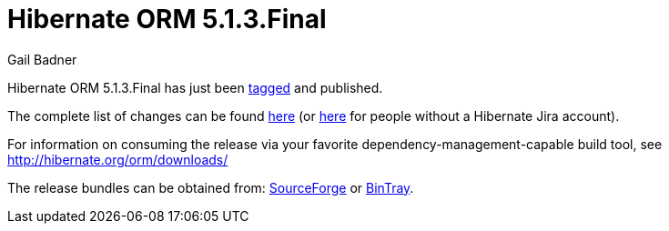 = Hibernate ORM 5.1.3.Final
Gail Badner
:awestruct-tags: ["Hibernate ORM", "Releases"]
:awestruct-layout: blog-post

Hibernate ORM 5.1.3.Final has just been http://github.com/hibernate/hibernate-orm/releases/tag/5.1.3[tagged] and published.  

The complete list of changes can be found https://hibernate.atlassian.net/projects/HHH/versions/25350[here] (or https://hibernate.atlassian.net/secure/ReleaseNote.jspa?projectId=10031&version=25350[here] for people without a Hibernate Jira account).

For information on consuming the release via your favorite dependency-management-capable build tool, see http://hibernate.org/orm/downloads/

The release bundles can be obtained from: 
http://sourceforge.net/projects/hibernate/files/hibernate-orm/5.1.3.Final/[SourceForge] or 
http://bintray.com/hibernate/bundles/hibernate-orm/5.1.3.Final[BinTray].

